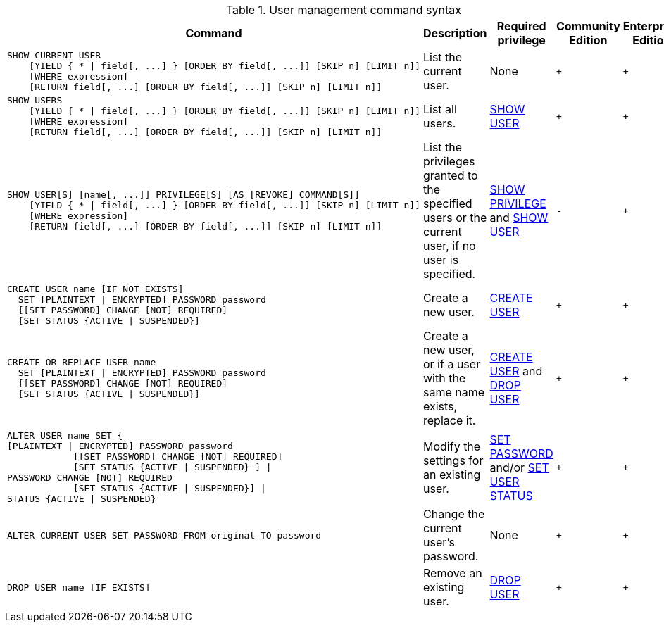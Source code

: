 .User management command syntax
[options="header", width="100%", cols="5a,3,2,^,^."]
|===
| Command | Description | Required privilege | Community Edition | Enterprise Edition

| [source, cypher]
----
SHOW CURRENT USER
    [YIELD { * \| field[, ...] } [ORDER BY field[, ...]] [SKIP n] [LIMIT n]]
    [WHERE expression]
    [RETURN field[, ...] [ORDER BY field[, ...]] [SKIP n] [LIMIT n]]
----
| List the current user.
| None
| `+`
| `+`

| [source, cypher]
----
SHOW USERS
    [YIELD { * \| field[, ...] } [ORDER BY field[, ...]] [SKIP n] [LIMIT n]]
    [WHERE expression]
    [RETURN field[, ...] [ORDER BY field[, ...]] [SKIP n] [LIMIT n]]
----
| List all users.
| <<administration-security-administration-dbms-privileges-user-management, SHOW USER>>
| `+`
| `+`

| [source, cypher]
----
SHOW USER[S] [name[, ...]] PRIVILEGE[S] [AS [REVOKE] COMMAND[S]]
    [YIELD { * \| field[, ...] } [ORDER BY field[, ...]] [SKIP n] [LIMIT n]]
    [WHERE expression]
    [RETURN field[, ...] [ORDER BY field[, ...]] [SKIP n] [LIMIT n]]
----
| List the privileges granted to the specified users or the current user, if no user is specified.
| <<administration-security-administration-dbms-privileges-privilege-management, SHOW PRIVILEGE>> and
<<administration-security-administration-dbms-privileges-user-management, SHOW USER>>
| `-`
| `+`

| [source, cypher]
----
CREATE USER name [IF NOT EXISTS]
  SET [PLAINTEXT \| ENCRYPTED] PASSWORD password
  [[SET PASSWORD] CHANGE [NOT] REQUIRED]
  [SET STATUS {ACTIVE \| SUSPENDED}]
----
| Create a new user.
| <<administration-security-administration-dbms-privileges-user-management, CREATE USER>>
| `+`
| `+`

| [source, cypher]
----
CREATE OR REPLACE USER name
  SET [PLAINTEXT \| ENCRYPTED] PASSWORD password
  [[SET PASSWORD] CHANGE [NOT] REQUIRED]
  [SET STATUS {ACTIVE \| SUSPENDED}]
----
| Create a new user, or if a user with the same name exists, replace it.
| <<administration-security-administration-dbms-privileges-user-management, CREATE USER>> and
<<administration-security-administration-dbms-privileges-user-management, DROP USER>>
| `+`
| `+`

| [source, cypher]
----
ALTER USER name SET {
[PLAINTEXT \| ENCRYPTED] PASSWORD password
            [[SET PASSWORD] CHANGE [NOT] REQUIRED]
            [SET STATUS {ACTIVE \| SUSPENDED} ] \|
PASSWORD CHANGE [NOT] REQUIRED
            [SET STATUS {ACTIVE \| SUSPENDED}] \|
STATUS {ACTIVE \| SUSPENDED}
----
| Modify the settings for an existing user.
| <<administration-security-administration-dbms-privileges-user-management, SET PASSWORD>> and/or
<<administration-security-administration-dbms-privileges-user-management, SET USER STATUS>>
| `+`
| `+`

| [source, cypher]
----
ALTER CURRENT USER SET PASSWORD FROM original TO password
----
| Change the current user's password.
| None
| `+`
| `+`

|
[source, cypher]
----
DROP USER name [IF EXISTS]
----
| Remove an existing user.
| <<administration-security-administration-dbms-privileges-user-management, DROP USER>>
| `+`
| `+`
|===
